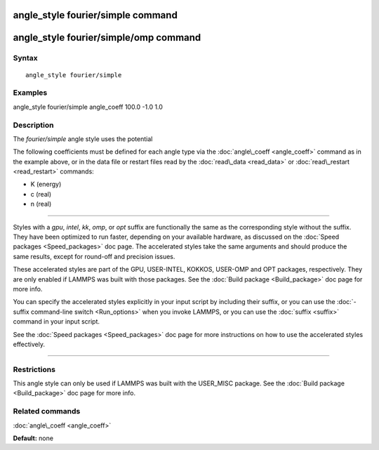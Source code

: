 .. index:: angle\_style fourier/simple

angle\_style fourier/simple command
===================================

angle\_style fourier/simple/omp command
=======================================

Syntax
""""""


.. parsed-literal::

   angle_style fourier/simple

Examples
""""""""

angle\_style fourier/simple
angle\_coeff 100.0 -1.0 1.0

Description
"""""""""""

The *fourier/simple* angle style uses the potential

.. image:: Eqs/angle_fourier_simple.jpg
   :align: center

The following coefficients must be defined for each angle type via the
:doc:`angle\_coeff <angle_coeff>` command as in the example above, or in
the data file or restart files read by the :doc:`read\_data <read_data>`
or :doc:`read\_restart <read_restart>` commands:

* K (energy)
* c (real)
* n (real)


----------


Styles with a *gpu*\ , *intel*\ , *kk*\ , *omp*\ , or *opt* suffix are
functionally the same as the corresponding style without the suffix.
They have been optimized to run faster, depending on your available
hardware, as discussed on the :doc:`Speed packages <Speed_packages>` doc
page.  The accelerated styles take the same arguments and should
produce the same results, except for round-off and precision issues.

These accelerated styles are part of the GPU, USER-INTEL, KOKKOS,
USER-OMP and OPT packages, respectively.  They are only enabled if
LAMMPS was built with those packages.  See the :doc:`Build package <Build_package>` doc page for more info.

You can specify the accelerated styles explicitly in your input script
by including their suffix, or you can use the :doc:`-suffix command-line switch <Run_options>` when you invoke LAMMPS, or you can use the
:doc:`suffix <suffix>` command in your input script.

See the :doc:`Speed packages <Speed_packages>` doc page for more
instructions on how to use the accelerated styles effectively.


----------


Restrictions
""""""""""""


This angle style can only be used if LAMMPS was built with the
USER\_MISC package.  See the :doc:`Build package <Build_package>` doc
page for more info.

Related commands
""""""""""""""""

:doc:`angle\_coeff <angle_coeff>`

**Default:** none


.. _lws: http://lammps.sandia.gov
.. _ld: Manual.html
.. _lc: Commands_all.html

